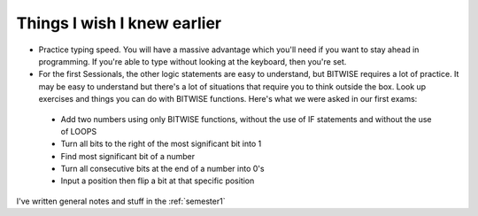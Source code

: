 .. _s1-pft-extra1:

Things I wish I knew earlier
----------------------------

*    Practice typing speed. You will have a massive advantage which you'll need if you want to stay ahead in programming. If you're able to type without looking at the keyboard, then you're set.
*    For the first Sessionals, the other logic statements are easy to understand, but BITWISE requires a lot of practice. It may be easy to understand but there's a lot of situations that require you to think outside the box. Look up exercises and things you can do with BITWISE functions. Here's what we were asked in our first exams:
    *    Add two numbers using only BITWISE functions, without the use of IF statements and without the use of LOOPS
    *    Turn all bits to the right of the most significant bit into 1
    *    Find most significant bit of a number
    *    Turn all consecutive bits at the end of a number into 0's
    *    Input a position then flip a bit at that specific position
    
| I've written general notes and stuff in the :ref:`semester1`
